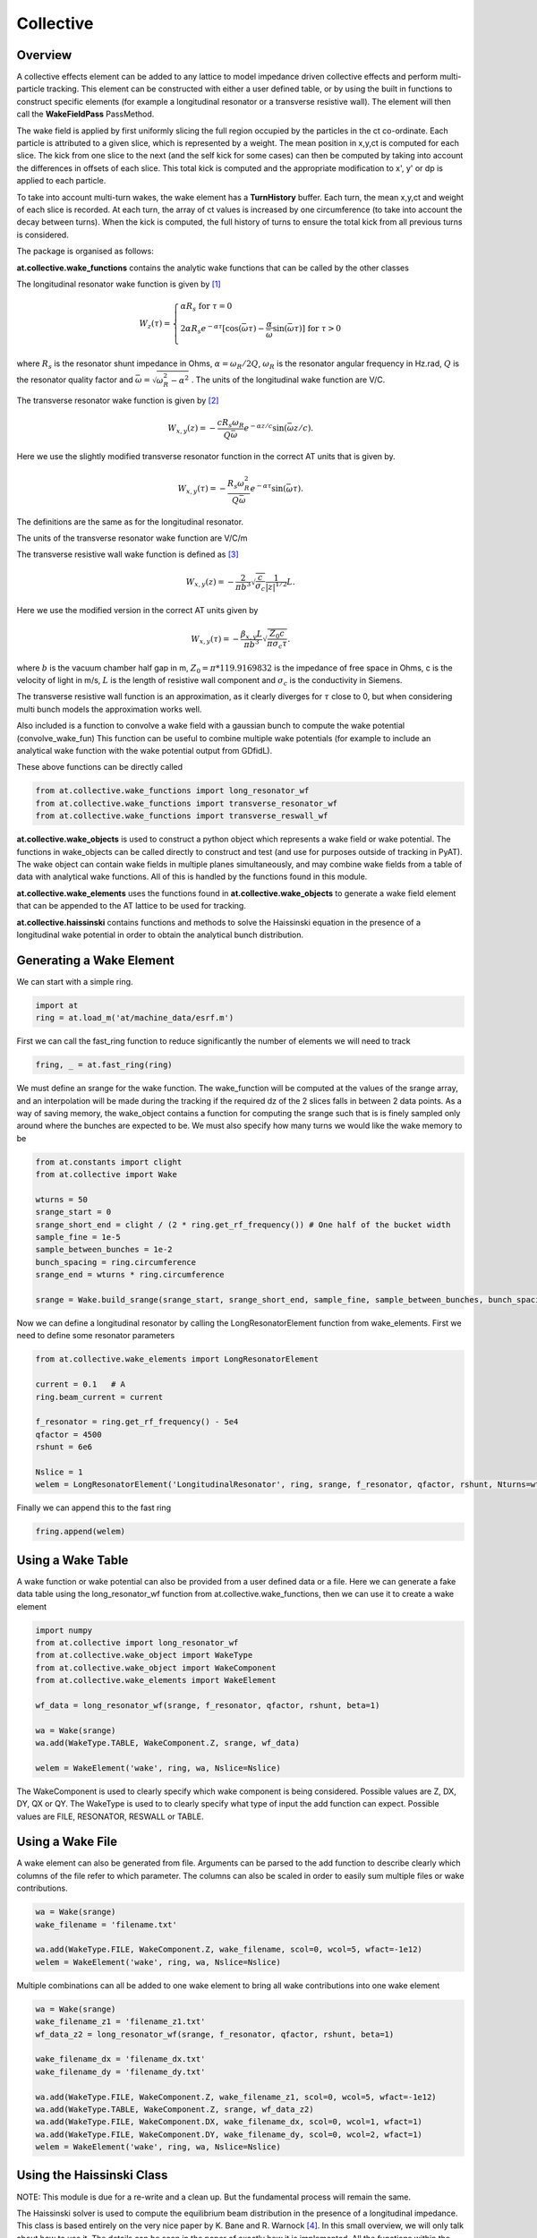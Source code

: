 Collective
==========

Overview
--------

A collective effects element can be added to any lattice to model
impedance driven collective effects and perform multi-particle tracking.
This element can be constructed with either a user defined table, or by
using the built in functions to construct specific elements (for example
a longitudinal resonator or a transverse resistive wall). The element will
then call the **WakeFieldPass** PassMethod. 

The wake field is applied by first uniformly slicing the full region occupied by the 
particles in the ct co-ordinate. Each particle is attributed to a
given slice, which is represented by a weight. The mean position in x,y,ct 
is computed for each slice. The kick from one slice to the next (and the self kick for some cases)
can then be computed by taking into account the differences in offsets of each slice.
This total kick is computed and the appropriate modification to x', y' or dp is applied
to each particle. 

To take into account multi-turn wakes, the wake element has a **TurnHistory** buffer.
Each turn, the mean x,y,ct and weight of each slice is recorded. At each turn, the 
array of ct values is increased by one circumference (to take into account the decay 
between turns). When the kick is computed, the full history of turns to ensure the
total kick from all previous turns is considered.


The package is organised as follows:

**at.collective.wake_functions** contains the analytic wake functions that can be called
by the other classes

The longitudinal resonator wake function is given by [1]_

.. math:: W_{z}(\tau) = \left\{ \begin{array}{lr} \alpha R_{s} \;\;\;\;\;\;\;\;\;\;\;\;\;\;\;\;\;\;\;\;\;\;\;\;\;\;\;\;\;\;\;\;\;\;\;\;\;\;\;\;\;\;\;\;\;   \text{for } \tau=0 \\ 2\alpha R_{s}e^{-\alpha \tau} [\text{cos}(\bar{\omega}\tau) - \frac{\alpha}{\bar{\omega}}\text{sin}(\bar{\omega}\tau)]\;\;\;\; \text{for}\ \tau > 0 \\ \end{array} \right. 

where :math:`R_{s}` is the resonator shunt impedance in Ohms, :math:`\alpha=\omega_{R}/2Q`, :math:`\omega_{R}` is the resonator angular frequency in Hz.rad, :math:`Q` is the resonator quality factor and :math:`\bar{\omega}=\sqrt{\omega_{R}^{2} - \alpha^{2}}`  . The units of the longitudinal wake function are V/C.

The transverse resonator wake function is given by [2]_

.. math:: W_{x,y}(z) = -\frac{c R_{s}\omega_{R}}{Q\bar{\omega}}e^{-\alpha z / c} \text{sin}(\bar{\omega} z / c).

Here we use the slightly modified transverse resonator function in the correct AT units that is given by. 

.. math:: W_{x,y}(\tau) = -\frac{ R_{s} \omega_{R}^{2}}{Q\bar{\omega}}e^{-\alpha \tau} \text{sin}(\bar{\omega}\tau).


The definitions are the same as for the longitudinal resonator.

The units of the transverse resonator wake function are V/C/m

The transverse resistive wall wake function is defined as [3]_

.. math:: W_{x,y}(z) = -\frac{2}{\pi b^{3}}\sqrt{\frac{c}{\sigma_{c}}}\frac{1}{|z|^{1/2}}L.

Here we use the modified version in the correct AT units given by

.. math:: W_{x,y}(\tau) = -\frac{\beta_{x,y}L}{\pi b^{3}}\sqrt{\frac{Z_{0} c}{\pi \sigma_{c} \tau}}.

where :math:`b` is the vacuum chamber half gap in m, :math:`Z_{0}=\pi * 119.9169832` is the impedance of free space in Ohms, c is the velocity of light in m/s, :math:`L` is the length of resistive wall component and :math:`\sigma_{c}` is the conductivity in Siemens. 

The transverse resistive wall function is an approximation, as it clearly diverges for :math:`\tau` close to 0, but when considering multi bunch models the approximation works well. 

Also included is a function to convolve a wake field with a gaussian bunch to compute the wake potential (convolve_wake_fun)
This function can be useful to combine multiple wake potentials (for example to include an analytical
wake function with the wake potential output from GDfidL). 

These above functions can be directly called 

.. code:: python

    from at.collective.wake_functions import long_resonator_wf
    from at.collective.wake_functions import transverse_resonator_wf
    from at.collective.wake_functions import transverse_reswall_wf
 
**at.collective.wake_objects** is used to construct a python object which represents a wake field or wake potential. The functions in wake_objects can be called directly to construct and test (and use for purposes outside of tracking in PyAT). The wake object can contain wake fields in multiple planes simultaneously, and may combine wake fields from a table of data with analytical wake functions. All of this is handled by the functions found in this module. 

**at.collective.wake_elements** uses the functions found in **at.collective.wake_objects** to generate a wake field element that can be appended to the AT lattice to be used for tracking. 

**at.collective.haissinski** contains functions and methods to solve the Haissinski equation in the presence of a longitudinal wake potential in order to obtain the analytical bunch distribution. 

Generating a Wake Element
-------------------------

We can start with a simple ring. 

.. code:: python

    import at
    ring = at.load_m('at/machine_data/esrf.m')

First we can call the fast_ring function to reduce significantly the number of elements we will need to track

.. code:: python

    fring, _ = at.fast_ring(ring)

We must define an srange for the wake function. The wake_function will be computed at the values of the srange array, and an interpolation will be made during the tracking if the required dz of the 2 slices falls in between 2 data points. As a way of saving memory, the wake_object contains a function for computing the srange such that is is finely sampled only around where the bunches are expected to be. We must also specify how many turns we would like the wake memory to be

.. code:: python

    from at.constants import clight
    from at.collective import Wake

    wturns = 50
    srange_start = 0
    srange_short_end = clight / (2 * ring.get_rf_frequency()) # One half of the bucket width
    sample_fine = 1e-5
    sample_between_bunches = 1e-2   
    bunch_spacing = ring.circumference
    srange_end = wturns * ring.circumference
    
    srange = Wake.build_srange(srange_start, srange_short_end, sample_fine, sample_between_bunches, bunch_spacing, srange_end)
    
Now we can define a longitudinal resonator by calling the LongResonatorElement function from wake_elements. First we need to define some resonator parameters

.. code:: python

    from at.collective.wake_elements import LongResonatorElement

    current = 0.1   # A
    ring.beam_current = current

    f_resonator = ring.get_rf_frequency() - 5e4
    qfactor = 4500
    rshunt = 6e6

    Nslice = 1
    welem = LongResonatorElement('LongitudinalResonator', ring, srange, f_resonator, qfactor, rshunt, Nturns=wturns, Nslice=Nslice)

    
Finally we can append this to the fast ring

.. code:: python

    fring.append(welem)
    

Using a Wake Table    
------------------

A wake function or wake potential can also be provided from a user defined data or a file. Here we can generate a fake data table using the long_resonator_wf function from at.collective.wake_functions, then we can use it to create a wake element

.. code:: python

    import numpy
    from at.collective import long_resonator_wf
    from at.collective.wake_object import WakeType
    from at.collective.wake_object import WakeComponent
    from at.collective.wake_elements import WakeElement
    
    wf_data = long_resonator_wf(srange, f_resonator, qfactor, rshunt, beta=1)
    
    wa = Wake(srange)
    wa.add(WakeType.TABLE, WakeComponent.Z, srange, wf_data)
    
    welem = WakeElement('wake', ring, wa, Nslice=Nslice)
    
The WakeComponent is used to clearly specify which wake component is being considered. Possible values are Z, DX, DY, QX or QY. 
The WakeType is used to to clearly specify what type of input the add function can expect. Possible values are FILE, RESONATOR, RESWALL or TABLE.
    
Using a Wake File
-----------------

A wake element can also be generated from file. Arguments can be parsed to the add function to describe clearly which columns of the file refer to which parameter. The columns can also be scaled in order to easily sum multiple files or wake contributions.

.. code:: python

    wa = Wake(srange)
    wake_filename = 'filename.txt'

    wa.add(WakeType.FILE, WakeComponent.Z, wake_filename, scol=0, wcol=5, wfact=-1e12)    
    welem = WakeElement('wake', ring, wa, Nslice=Nslice)

Multiple combinations can all be added to one wake element to bring all wake contributions into one wake element

.. code:: python

    wa = Wake(srange)
    wake_filename_z1 = 'filename_z1.txt'
    wf_data_z2 = long_resonator_wf(srange, f_resonator, qfactor, rshunt, beta=1)
    
    wake_filename_dx = 'filename_dx.txt'
    wake_filename_dy = 'filename_dy.txt'

    wa.add(WakeType.FILE, WakeComponent.Z, wake_filename_z1, scol=0, wcol=5, wfact=-1e12)    
    wa.add(WakeType.TABLE, WakeComponent.Z, srange, wf_data_z2)
    wa.add(WakeType.FILE, WakeComponent.DX, wake_filename_dx, scol=0, wcol=1, wfact=1)    
    wa.add(WakeType.FILE, WakeComponent.DY, wake_filename_dy, scol=0, wcol=2, wfact=1)    
    welem = WakeElement('wake', ring, wa, Nslice=Nslice)


Using the Haissinski Class
--------------------------

NOTE: This module is due for a re-write and a clean up. But the fundamental process will remain the same.

The Haissinski solver is used to compute the equilibrium beam distribution in the presence of a longitudinal impedance. This class is based entirely on the very nice paper by K. Bane and R. Warnock [4]_. In this small overview, we will only talk about how to use it. The details can be seen in the paper of exactly how it is implemented. All the functions within the class are cross referenced with the equations found in the paper. An example file which compares the results of tracking and the results of the Haissinski solver can be found in at/pyat/examples/CollectiveEffects/LongDistribution.py. 

First we initialise a broadband longitudinal resonator wake function in a wake object.

.. code:: python

    from at.collective.wake_object import Wake
    
    circ = 843.977
    freq = 10e9
    qfactor = 1
    Rs = 1e4
    current = 5e-4

    srange = Wake.build_srange(-0.36, 0.36, 1.0e-5, 1.0e-2, circ, circ)

    wobj = Wake.long_resonator(srange, freq, qfactor, rshunt, beta = 1)

Now we need to load and run the Haissinski module. The main parameters here are :math:`m` which defines the number of steps in the distribution, and :math:`k_{max}` which defines the maximum and minimum of the distribution in units of :math:`\sigma_{z}`. numIters is for the number of iterations for the solver to converge to within a convergence criteria of eps. 

.. code:: python

    from at.collective.haissinski import Haissinski

    m = 50 # 30 is quite coarse, 70 or 80 is very fine. 50 is middle
    kmax = 8

    ha = Haissinski(wobj, ring, m=m, kmax=kmax, current=current, numIters = 30, eps=1e-13)
    ha.solve()


The code will now iteratively solve the haissinski equation to determine the beam equilibrium distribution, and will stop running when the distribution no longer changes. Now we can unpack the results and recover some sensible units. 

.. code:: python

    # The x units in the paper are normalised to sigma. So we remove this normalisation.
    ha_x_tmp = ha.q_array*ha.sigma_l 

    # we remove the factor of normalised current
    ha_prof = ha.res/ha.Ic 

    # and now we normalise the profile so the integral is equal to 1
    ha_prof /= numpy.trapz(ha_prof, x=ha_x_tmp) 

    # now we determine the charge center
    ha_cc = numpy.average(ha_x_tmp, weights=ha_prof) 

    # and shift the x position so the bunch is centered around 0
    ha_x = (ha_x_tmp - ha_cc)  

.. image:: haissinski_dist.png



Multi Bunch Collective Effects
------------------------------

All pass methods are set to work for multi bunch collective effects with very few modifications. 
First, the filling pattern must be set

.. code:: python

    Nbunches = 992
    ring.beam_current = 200e-3 #Set total beam current to 200mA
    ring.set_fillpattern(Nbunches) #Set uniform filling. Here the harmonic number is equal to 992. 

The number of particles in the beam, must be an integer harmonic of the number of bunches. This is because
in the pass method, the coordinates are accessed according to :math:`parts[bunch_id::Nbunches]`. This means all particles for all bunches are in series, and to access the particles for the nth bunch, you simply start at particle n, and take the particle at every Nbunches step. In PyAT we are able to do single slice per bunch, and 1 particle per bunch. Particles can be generated using the standard at.beam functionality.

Two examples of multi bunch collective effects can be found, one for the Longitudinal Coupled Bunch Instability: at/pyat/examples/CollectiveEffects/LCBI_run.py and at/pyat/examples/CollectiveEffects/LCBI_analyse.py, and another for the Transverse Resistive Wall Instability: at/pyat/examples/CollectiveEffects/TRW_run.py and at/pyat/examples/CollectiveEffects/TRW_analyse.py.


Parallelisation with Collective Effects
---------------------------------------

PyAT can be run across multiple cores. When using MPI, the user must remember that each thread will be running exactly the same file. This must be taken into account when writing the script. At the beginning of the script, it must have

.. code:: python

    from mpi4py import MPI
    
    comm = MPI.COMM_WORLD
    size = comm.Get_size()
    rank = comm.Get_rank()
    
size is an integer that says how many threads have been created, and rank says which thread you are on. Typically, there are many operations (saving of files, collating of particle data, etc) that you only want to happen on one thread, not on all. So therefore a common trick is to use

.. code:: python
    
    rank0 = True if rank == 0
    
then all of these types of operation can be hidden within an if statement. 

.. code:: python
    
    if rank0:
        # Retrieve some beam data from all threads
        # Compute some values to be saved 


As mentioned above, the number of particles must be an integer multiple of the number of bunches. When parallelising, this is true of each thread. So if you have 40 threads and 992 bunches, each thread must have an integer multiple of 992 as the number of particles. Otherwise, some particles will be missing and the results will be incorrect. This means that it is not possible to parallelise a computation with 1 particle per bunch. In order to access turn by turn and bunch by bunch data, the beam monitor can be used

.. code:: python

    bm_elem = at.BeamMoments('monitor')
    ring.append(bm_elem)
    
This monitor works in parallel computations, and the data can be accessed by :math:`bm_elem.means` and :math:`bm_elem.stds`. If the user wishes to write their own data collation, in order to perform some more advanced analysis, functionalities within the MPI4PY package can be used. For example, to compute yourself the centroid position of each bunch in one turn

.. code:: python

    def compute_centroid_per_bunch(parts, comm, size, Nparts, Nbunches):
        all_centroid = numpy.zeros((6, Nbunches))
        for i in numpy.arange(Nbunches):
            all_centroid[:, i] += numpy.sum(parts[:,i::Nbunches],axis=1)     
        centroid = comm.allreduce(all_centroid, op=MPI.SUM)/Nparts/size
        comm.Barrier()
        return centroid 

Each thread passes the particles it has to this function. Through the :math:`comm` object, the threads can communicate. The sum of each plane is computed, and this sum information is transmitted. Then by dividing with size and Nparts, the mean is computed. The comm.Barrier() functions blocks all threads until they have all reached this point. 

A final note of importants, when parallelising, Nslice refers to the number of slices per bunch. The total number of slices used in the computation will there be Nslice*Nbunches


Beam Loading
------------

An IPAC paper that covers the theory used for the beam loading module can be found in [5]_. Only the main functionalities will be mentioned here.

To consider beam loading in an rf cavity, a loaded shunt impedance :math:`R_{s}` and a loaded quality factor :math:`Q_{L}` must be defined. There are two different wake methods available, either the phasor model or the wake model (**BLMode.PHASOR** or **BLMode.WAKE**). The phasor model considers only the present turn, and keeps track of a running voltage and phase. The wake model saves a turn history of length **Nturns** and recomputes the full kick in the same way as the **LongResonator** element. A total and bunch by bunch beam induced voltage and phase is also computed and made available. The phasor model is more appropriate for high-Q resonators, as the wake model would require many turns to be accurate and increases computation time. 

To intialise the beam loading element, the function **add_beamloading** must be applied to a lattice object. This will convert the specified Cavity Element to a **BeamLoadingElement**. This can be done as follows

.. code:: python

    from at.collective import BeamLoadingElement, add_beamloading, BLMode
    
    mode = BLMode.PHASOR
    add_beamloading(fring, qfactor, rshunt,
                    mode=mode, Nslice=1,
                    VoltGain=0.01, PhaseGain=0.01)
    
An additional keyword argument **cavpts** can be given to specifically transfer one cavity element to a beam loading element. The **VoltGain** and **PhaseGain** are parameters to be tuned for the feedback. In summary, there is a cavity phase and amplitude set point, and a computed beam voltage and phase. The generator voltage and phase is calculated in order to ensure that the cavity set points are reached. The gain values specified here dictate what percentage of the difference is applied. If this number is too large, stability issues may arise. 





Bibliography
------------


.. [1] `A. Chao, 'Physics of Collective Beam Instabilities in High Energy Accelerators', p. 73, Eqn. 2.84  <https://www.slac.stanford.edu/~achao/WileyBook/WileyChapter2.pdf>`_.

.. [2] `A. Chao, 'Physics of Collective Beam Instabilities in High Energy Accelerators', p. 75, Eqn. 2.88  <https://www.slac.stanford.edu/~achao/WileyBook/WileyChapter2.pdf>`_.

.. [3] `A. Chao, 'Physics of Collective Beam Instabilities in High Energy Accelerators', p. 59, Eqn. 2.53  <https://www.slac.stanford.edu/~achao/WileyBook/WileyChapter2.pdf>`_.

.. [4] `R. Warnock, K. Bane, 'Numerical solution of the Haïssinski equation for the equilibrium state of  a stored electron beam', Phys. Rev. Acc. and Beams 21, 124401 (2018) <https://journals.aps.org/prab/abstract/10.1103/PhysRevAccelBeams.21.124401>`_

.. [5] L.R. Carver et al, 'Beam Loading Simulations in PyAT for the ESRF', Proceedings of IPAC23, Venice Italy (2023)

